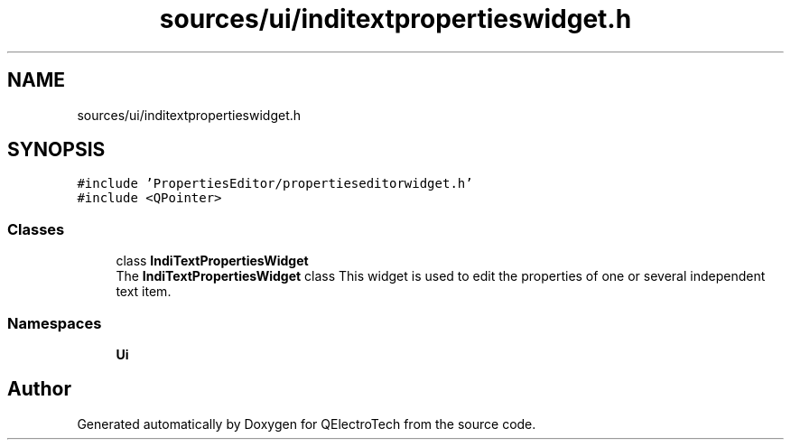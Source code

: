 .TH "sources/ui/inditextpropertieswidget.h" 3 "Thu Aug 27 2020" "Version 0.8-dev" "QElectroTech" \" -*- nroff -*-
.ad l
.nh
.SH NAME
sources/ui/inditextpropertieswidget.h
.SH SYNOPSIS
.br
.PP
\fC#include 'PropertiesEditor/propertieseditorwidget\&.h'\fP
.br
\fC#include <QPointer>\fP
.br

.SS "Classes"

.in +1c
.ti -1c
.RI "class \fBIndiTextPropertiesWidget\fP"
.br
.RI "The \fBIndiTextPropertiesWidget\fP class This widget is used to edit the properties of one or several independent text item\&. "
.in -1c
.SS "Namespaces"

.in +1c
.ti -1c
.RI " \fBUi\fP"
.br
.in -1c
.SH "Author"
.PP 
Generated automatically by Doxygen for QElectroTech from the source code\&.
